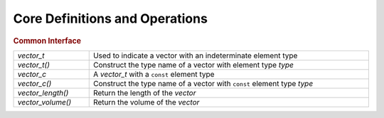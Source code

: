Core Definitions and Operations
===============================

.. rubric:: Common Interface
.. list-table::
   :widths: auto
   :width: 100%

   * - `vector_t`
     - Used to indicate a vector with an indeterminate element type
   * - `vector_t()`
     - Construct the type name of a vector with element type *type*
   * - `vector_c`
     - A `vector_t` with a ``const`` element type
   * - `vector_c()`
     - Construct the type name of a vector with ``const`` element type *type*
   * - `vector_length()`
     - Return the length of the *vector*
   * - `vector_volume()`
     - Return the volume of the *vector*

.. autoaeratetype:: vector_t
.. autoaeratemacro:: vector_t
.. autoaeratetype:: vector_c
.. autoaeratemacro:: vector_c
.. autoaeratefunction:: vector_length
.. autoaeratefunction:: vector_volume
